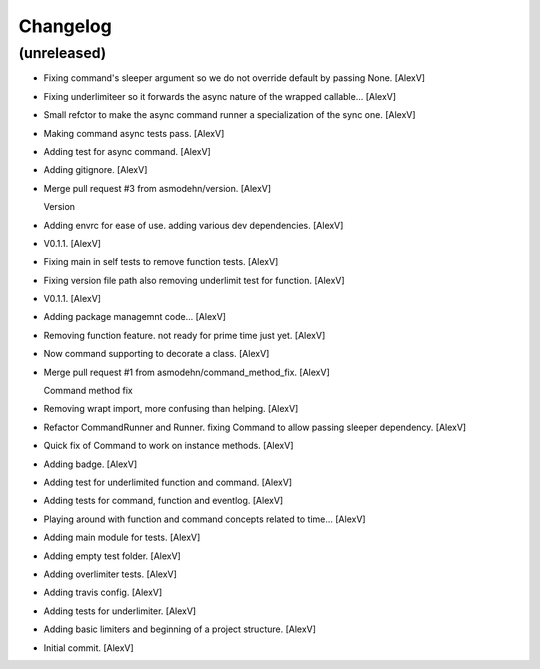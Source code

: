 Changelog
=========


(unreleased)
------------
- Fixing command's sleeper argument so we do not override default by
  passing None. [AlexV]
- Fixing underlimiteer so it forwards the async nature of the wrapped
  callable... [AlexV]
- Small refctor to make the async command runner a specialization of the
  sync one. [AlexV]
- Making command async tests pass. [AlexV]
- Adding test for async command. [AlexV]
- Adding gitignore. [AlexV]
- Merge pull request #3 from asmodehn/version. [AlexV]

  Version
- Adding envrc for ease of use. adding various dev dependencies. [AlexV]
- V0.1.1. [AlexV]
- Fixing main in self tests to remove function tests. [AlexV]
- Fixing version file path also removing underlimit test for function.
  [AlexV]
- V0.1.1. [AlexV]
- Adding package managemnt code... [AlexV]
- Removing function feature. not ready for prime time just yet. [AlexV]
- Now command supporting to decorate a class. [AlexV]
- Merge pull request #1 from asmodehn/command_method_fix. [AlexV]

  Command method fix
- Removing wrapt import, more confusing than helping. [AlexV]
- Refactor CommandRunner and Runner. fixing Command to allow passing
  sleeper dependency. [AlexV]
- Quick fix of Command to work on instance methods. [AlexV]
- Adding badge. [AlexV]
- Adding test for underlimited function and command. [AlexV]
- Adding tests for command, function and eventlog. [AlexV]
- Playing around with function and command concepts related to time...
  [AlexV]
- Adding main module for tests. [AlexV]
- Adding empty test folder. [AlexV]
- Adding overlimiter tests. [AlexV]
- Adding travis config. [AlexV]
- Adding tests for underlimiter. [AlexV]
- Adding basic limiters and beginning of a project structure. [AlexV]
- Initial commit. [AlexV]


